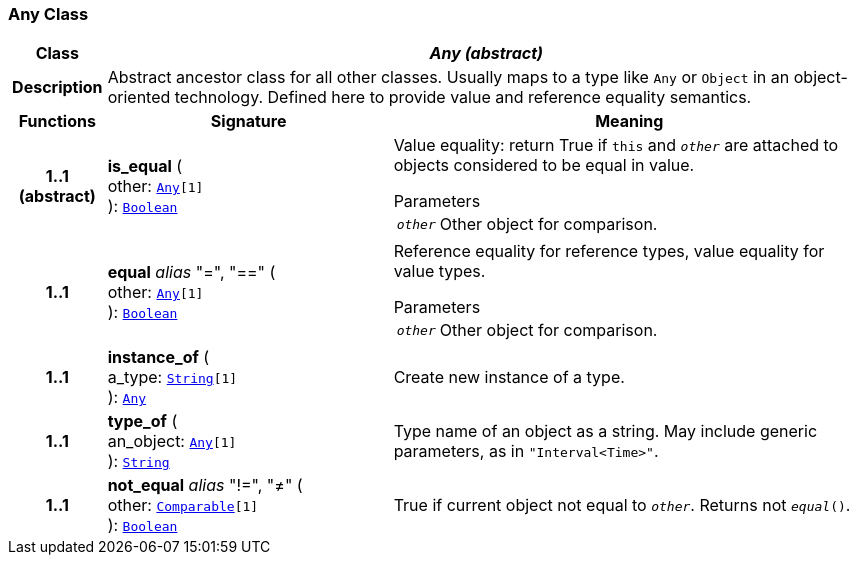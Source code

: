 === Any Class

[cols="^1,3,5"]
|===
h|*Class*
2+^h|*__Any (abstract)__*

h|*Description*
2+a|Abstract ancestor class for all other classes. Usually maps to a type like `Any` or `Object` in an object-oriented technology. Defined here to provide value and reference equality semantics.

h|*Functions*
^h|*Signature*
^h|*Meaning*

h|*1..1 +
(abstract)*
|*is_equal* ( +
other: `<<_any_class,Any>>[1]` +
): `<<_boolean_class,Boolean>>`
a|Value equality: return True if `this` and `_other_` are attached to objects considered to be equal in value.

.Parameters +
[horizontal]
`_other_`:: Other object for comparison.

h|*1..1*
|*equal* __alias__ "=", "==" ( +
other: `<<_any_class,Any>>[1]` +
): `<<_boolean_class,Boolean>>`
a|Reference equality for reference types, value equality for value types.

.Parameters +
[horizontal]
`_other_`:: Other object for comparison.

h|*1..1*
|*instance_of* ( +
a_type: `<<_string_class,String>>[1]` +
): `<<_any_class,Any>>`
a|Create new instance of a type.

h|*1..1*
|*type_of* ( +
an_object: `<<_any_class,Any>>[1]` +
): `<<_string_class,String>>`
a|Type name of an object as a string. May include generic parameters, as in `"Interval<Time>"`.

h|*1..1*
|*not_equal* __alias__ "!=", "≠" ( +
other: `<<_comparable_class,Comparable>>[1]` +
): `<<_boolean_class,Boolean>>`
a|True if current object not equal to `_other_`. Returns not `_equal_()`.
|===
